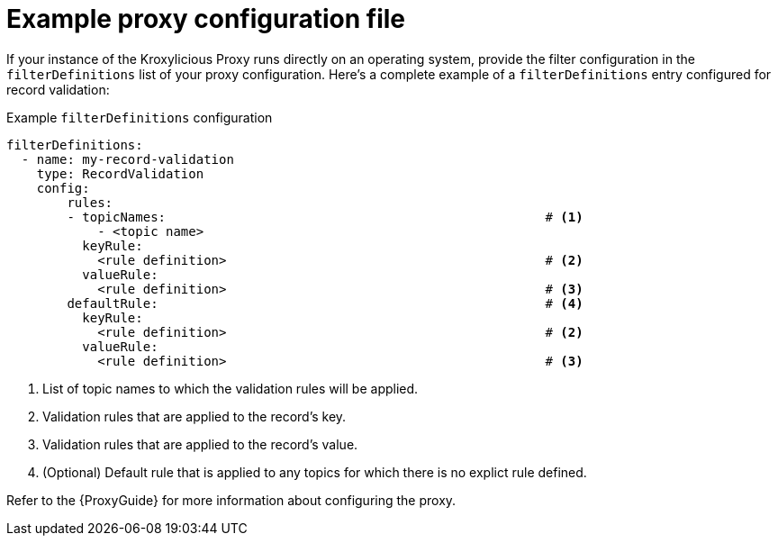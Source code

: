 // file included in the following:
//
// assembly-configuring-record-validation-filter.adoc

[id='con-example-proxy-config-{context}']
= Example proxy configuration file

If your instance of the Kroxylicious Proxy runs directly on an operating system, provide the filter configuration in the `filterDefinitions` list of your proxy configuration.
Here's a complete example of a `filterDefinitions` entry configured for record validation:

.Example `filterDefinitions` configuration
[source,yaml]
----
filterDefinitions:
  - name: my-record-validation
    type: RecordValidation
    config:
        rules:
        - topicNames:                                                  # <1>
            - <topic name>
          keyRule:
            <rule definition>                                          # <2>
          valueRule:
            <rule definition>                                          # <3>
        defaultRule:                                                   # <4>
          keyRule:
            <rule definition>                                          # <2>
          valueRule:
            <rule definition>                                          # <3>
----
<1> List of topic names to which the validation rules will be applied.
<2> Validation rules that are applied to the record's key.
<3> Validation rules that are applied to the record's value.
<4> (Optional) Default rule that is applied to any topics for which there is no explict rule defined.

Refer to the {ProxyGuide} for more information about configuring the proxy.
